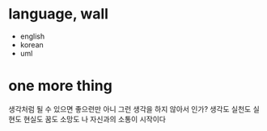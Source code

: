 * language, wall

- english
- korean
- uml

* one more thing

생각처럼 될 수 있으면 좋으련만 아니 그런 생각을 하지 않아서 인가? 
생각도 실천도 실현도 현실도 꿈도 소망도 
나 자신과의 소통이 시작이다
